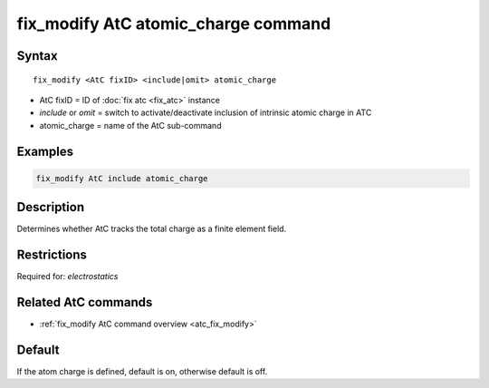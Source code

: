 .. index:: fix_modify AtC atomic_charge

fix_modify AtC atomic_charge command
====================================

Syntax
""""""

.. parsed-literal::

   fix_modify <AtC fixID> <include|omit> atomic_charge

* AtC fixID = ID of :doc:`fix atc <fix_atc>` instance
* *include* or *omit* = switch to activate/deactivate inclusion of intrinsic atomic charge in ATC
* atomic_charge = name of the AtC sub-command

Examples
""""""""

.. code-block:: LAMMPS

   fix_modify AtC include atomic_charge

Description
"""""""""""

Determines whether AtC tracks the total charge as a finite element
field.

Restrictions
""""""""""""

Required for: *electrostatics*

Related AtC commands
""""""""""""""""""""

- :ref:`fix_modify AtC command overview <atc_fix_modify>`

Default
"""""""

If the atom charge is defined, default is on, otherwise default is off.
